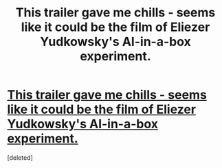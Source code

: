 #+TITLE: This trailer gave me chills - seems like it could be the film of Eliezer Yudkowsky's AI-in-a-box experiment.

* [[https://www.youtube.com/watch?v=LS2iusYcYeo#t=48][This trailer gave me chills - seems like it could be the film of Eliezer Yudkowsky's AI-in-a-box experiment.]]
:PROPERTIES:
:Score: 1
:DateUnix: 1414715332.0
:DateShort: 2014-Oct-31
:END:
[deleted]

